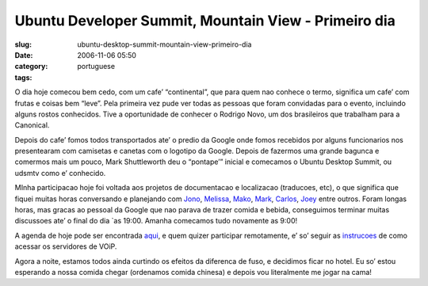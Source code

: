 Ubuntu Developer Summit, Mountain View - Primeiro dia
#####################################################
:slug: ubuntu-desktop-summit-mountain-view-primeiro-dia
:date: 2006-11-06 05:50
:category:
:tags: portuguese

O dia hoje comecou bem cedo, com um cafe’ “continental”, que para quem
nao conhece o termo, significa um cafe’ com frutas e coisas bem “leve”.
Pela primeira vez pude ver todas as pessoas que foram convidadas para o
evento, incluindo alguns rostos conhecidos. Tive a oportunidade de
conhecer o Rodrigo Novo, um dos brasileiros que trabalham para a
Canonical.

Depois do cafe’ fomos todos transportados ate’ o predio da Google onde
fomos recebidos por alguns funcionarios nos presentearam com camisetas e
canetas com o logotipo da Google. Depois de fazermos uma grande bagunca
e comermos mais um pouco, Mark Shuttleworth deu o “pontape’” inicial e
comecamos o Ubuntu Desktop Summit, ou udsmtv como e’ conhecido.

MInha participacao hoje foi voltada aos projetos de documentacao e
localizacao (traducoes, etc), o que significa que fiquei muitas horas
conversando e planejando com
`Jono <https://features.launchpad.net/people/jonobacon>`__,
`Melissa <https://features.launchpad.net/people/melissa>`__,
`Mako <https://features.launchpad.net/people/mako>`__,
`Mark <https://wiki.ubuntu.com/MarkVanDenBorre>`__,
`Carlos <https://features.launchpad.net/people/carlos>`__,
`Joey <https://features.launchpad.net/people/jjs>`__ entre outros. Foram
longas horas, mas gracas ao pessoal da Google que nao parava de trazer
comida e bebida, conseguimos terminar muitas discussoes ate’ o final do
dia \`as 19:00. Amanha comecamos tudo novamente as 9:00!

A agenda de hoje pode ser encontrada
`aqui <http://people.ubuntu.com/~mdz/uds-mtv/2006-11-05/>`__, e quem
quizer participar remotamente, e’ so’ seguir as
`instrucoes <https://wiki.ubuntu.com/UbuntuDeveloperSummitMountainView>`__
de como acessar os servidores de VOiP.

Agora a noite, estamos todos ainda curtindo os efeitos da diferenca de
fuso, e decidimos ficar no hotel. Eu so’ estou esperando a nossa comida
chegar (ordenamos comida chinesa) e depois vou literalmente me jogar na
cama!
